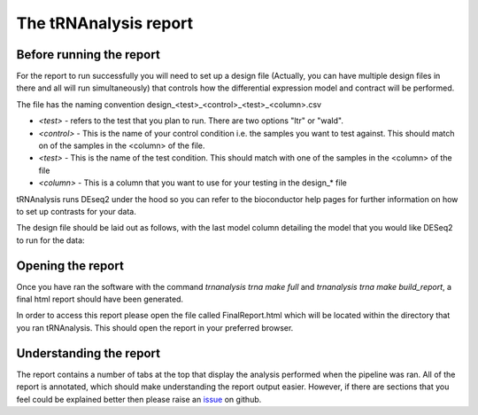 .. _tRNAnalysis-report:

======================
The tRNAnalysis report
======================

Before running the report
-------------------------

For the report to run successfully you will need to set up a design file (Actually,
you can have multiple design files in there and all will run simultaneously)
that controls how the differential expression model and contract will be
performed.

The file has the naming convention design_<test>_<control>_<test>_<column>.csv

* `<test>` - refers to the test that you plan to run. There are two options "ltr" or "wald".
* `<control>` - This is the name of your control condition i.e. the samples you want to test against. This should match on of the samples in the <column> of the file.
* `<test>` - This is the name of the test condition. This should match with one of the samples in the <column> of the file
* `<column>` - This is a column that you want to use for your testing in the design_* file

tRNAnalysis runs DEseq2 under the hood so you can refer to the bioconductor help
pages for further information on how to set up contrasts for your data.

The design file should be laid out as follows, with the last model column
detailing the model that you would like DESeq2 to run for the data:

.. csv-table:: design layout
   :file: getting_started/design_wald_plac_k10_condition.csv
   :widths: 30, 70
   :header-rows: 1


Opening the report
------------------

Once you have ran the software with the command `trnanalysis trna make full` and
`trnanalysis trna make build_report`, a final html report should have been
generated.

In order to access this report please open the file called FinalReport.html
which will be located within the directory that you ran tRNAnalysis. This
should open the report in your preferred browser.

Understanding the report
------------------------

The report contains a number of tabs at the top that display the analysis
performed when the pipeline was ran. All of the report is annotated, which
should make understanding the report output easier. However, if there are
sections that you feel could be explained better then please raise an `issue <https://github.com/Acribbs/tRNAnalysis/issues>`_
on github.
